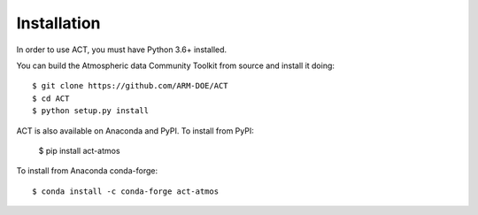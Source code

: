 ============
Installation
============

In order to use ACT, you must have Python 3.6+ installed.

You can build the Atmospheric data Community Toolkit from source and install it doing::


    $ git clone https://github.com/ARM-DOE/ACT
    $ cd ACT
    $ python setup.py install

ACT is also available on Anaconda and PyPI. To install from PyPI:

    $ pip install act-atmos

To install from Anaconda conda-forge::

    $ conda install -c conda-forge act-atmos
